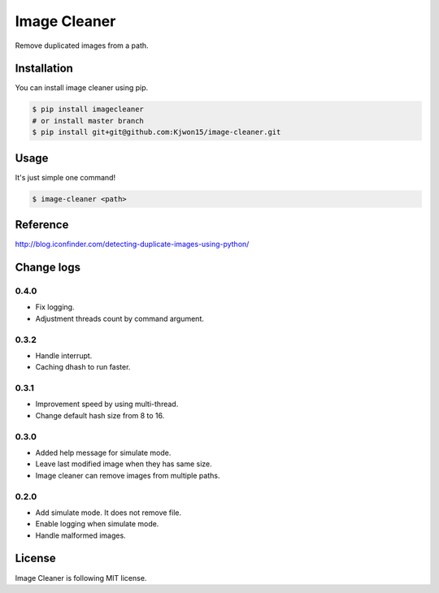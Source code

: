 Image Cleaner
=============

Remove duplicated images from a path.


Installation
------------

You can install image cleaner using pip.

.. code-block:: console

   $ pip install imagecleaner
   # or install master branch
   $ pip install git+git@github.com:Kjwon15/image-cleaner.git


Usage
-----

It's just simple one command!

.. code-block:: console

   $ image-cleaner <path>


Reference
---------

http://blog.iconfinder.com/detecting-duplicate-images-using-python/


Change logs
-----------

0.4.0
~~~~~

- Fix logging.
- Adjustment threads count by command argument.

0.3.2
~~~~~

- Handle interrupt.
- Caching dhash to run faster.


0.3.1
~~~~~

- Improvement speed by using multi-thread.
- Change default hash size from 8 to 16.


0.3.0
~~~~~

- Added help message for simulate mode.
- Leave last modified image when they has same size.
- Image cleaner can remove images from multiple paths.


0.2.0
~~~~~

- Add simulate mode. It does not remove file.
- Enable logging when simulate mode.
- Handle malformed images.


License
-------

Image Cleaner is following MIT license.
